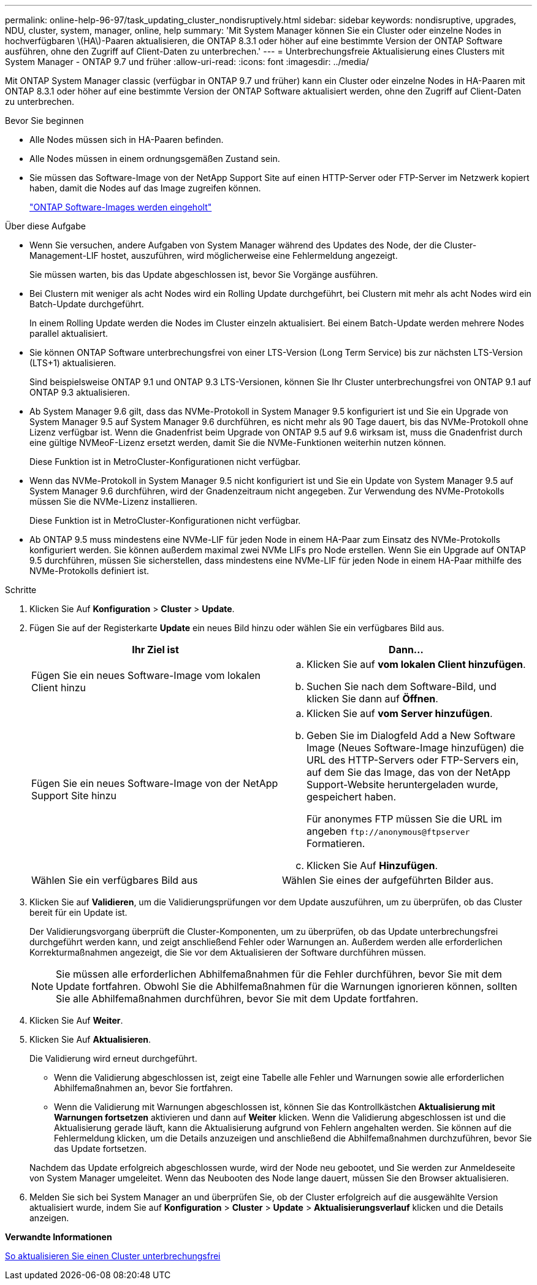 ---
permalink: online-help-96-97/task_updating_cluster_nondisruptively.html 
sidebar: sidebar 
keywords: nondisruptive, upgrades, NDU, cluster, system, manager, online, help 
summary: 'Mit System Manager können Sie ein Cluster oder einzelne Nodes in hochverfügbaren \(HA\)-Paaren aktualisieren, die ONTAP 8.3.1 oder höher auf eine bestimmte Version der ONTAP Software ausführen, ohne den Zugriff auf Client-Daten zu unterbrechen.' 
---
= Unterbrechungsfreie Aktualisierung eines Clusters mit System Manager - ONTAP 9.7 und früher
:allow-uri-read: 
:icons: font
:imagesdir: ../media/


[role="lead"]
Mit ONTAP System Manager classic (verfügbar in ONTAP 9.7 und früher) kann ein Cluster oder einzelne Nodes in HA-Paaren mit ONTAP 8.3.1 oder höher auf eine bestimmte Version der ONTAP Software aktualisiert werden, ohne den Zugriff auf Client-Daten zu unterbrechen.

.Bevor Sie beginnen
* Alle Nodes müssen sich in HA-Paaren befinden.
* Alle Nodes müssen in einem ordnungsgemäßen Zustand sein.
* Sie müssen das Software-Image von der NetApp Support Site auf einen HTTP-Server oder FTP-Server im Netzwerk kopiert haben, damit die Nodes auf das Image zugreifen können.
+
link:task_obtaining_ontap_software_images.md#["ONTAP Software-Images werden eingeholt"]



.Über diese Aufgabe
* Wenn Sie versuchen, andere Aufgaben von System Manager während des Updates des Node, der die Cluster-Management-LIF hostet, auszuführen, wird möglicherweise eine Fehlermeldung angezeigt.
+
Sie müssen warten, bis das Update abgeschlossen ist, bevor Sie Vorgänge ausführen.

* Bei Clustern mit weniger als acht Nodes wird ein Rolling Update durchgeführt, bei Clustern mit mehr als acht Nodes wird ein Batch-Update durchgeführt.
+
In einem Rolling Update werden die Nodes im Cluster einzeln aktualisiert. Bei einem Batch-Update werden mehrere Nodes parallel aktualisiert.

* Sie können ONTAP Software unterbrechungsfrei von einer LTS-Version (Long Term Service) bis zur nächsten LTS-Version (LTS+1) aktualisieren.
+
Sind beispielsweise ONTAP 9.1 und ONTAP 9.3 LTS-Versionen, können Sie Ihr Cluster unterbrechungsfrei von ONTAP 9.1 auf ONTAP 9.3 aktualisieren.

* Ab System Manager 9.6 gilt, dass das NVMe-Protokoll in System Manager 9.5 konfiguriert ist und Sie ein Upgrade von System Manager 9.5 auf System Manager 9.6 durchführen, es nicht mehr als 90 Tage dauert, bis das NVMe-Protokoll ohne Lizenz verfügbar ist. Wenn die Gnadenfrist beim Upgrade von ONTAP 9.5 auf 9.6 wirksam ist, muss die Gnadenfrist durch eine gültige NVMeoF-Lizenz ersetzt werden, damit Sie die NVMe-Funktionen weiterhin nutzen können.
+
Diese Funktion ist in MetroCluster-Konfigurationen nicht verfügbar.

* Wenn das NVMe-Protokoll in System Manager 9.5 nicht konfiguriert ist und Sie ein Update von System Manager 9.5 auf System Manager 9.6 durchführen, wird der Gnadenzeitraum nicht angegeben. Zur Verwendung des NVMe-Protokolls müssen Sie die NVMe-Lizenz installieren.
+
Diese Funktion ist in MetroCluster-Konfigurationen nicht verfügbar.

* Ab ONTAP 9.5 muss mindestens eine NVMe-LIF für jeden Node in einem HA-Paar zum Einsatz des NVMe-Protokolls konfiguriert werden. Sie können außerdem maximal zwei NVMe LIFs pro Node erstellen. Wenn Sie ein Upgrade auf ONTAP 9.5 durchführen, müssen Sie sicherstellen, dass mindestens eine NVMe-LIF für jeden Node in einem HA-Paar mithilfe des NVMe-Protokolls definiert ist.


.Schritte
. Klicken Sie Auf *Konfiguration* > *Cluster* > *Update*.
. Fügen Sie auf der Registerkarte *Update* ein neues Bild hinzu oder wählen Sie ein verfügbares Bild aus.
+
|===
| Ihr Ziel ist | Dann... 


 a| 
Fügen Sie ein neues Software-Image vom lokalen Client hinzu
 a| 
.. Klicken Sie auf *vom lokalen Client hinzufügen*.
.. Suchen Sie nach dem Software-Bild, und klicken Sie dann auf *Öffnen*.




 a| 
Fügen Sie ein neues Software-Image von der NetApp Support Site hinzu
 a| 
.. Klicken Sie auf *vom Server hinzufügen*.
.. Geben Sie im Dialogfeld Add a New Software Image (Neues Software-Image hinzufügen) die URL des HTTP-Servers oder FTP-Servers ein, auf dem Sie das Image, das von der NetApp Support-Website heruntergeladen wurde, gespeichert haben.
+
Für anonymes FTP müssen Sie die URL im angeben `+ftp://anonymous@ftpserver+` Formatieren.

.. Klicken Sie Auf *Hinzufügen*.




 a| 
Wählen Sie ein verfügbares Bild aus
 a| 
Wählen Sie eines der aufgeführten Bilder aus.

|===
. Klicken Sie auf *Validieren*, um die Validierungsprüfungen vor dem Update auszuführen, um zu überprüfen, ob das Cluster bereit für ein Update ist.
+
Der Validierungsvorgang überprüft die Cluster-Komponenten, um zu überprüfen, ob das Update unterbrechungsfrei durchgeführt werden kann, und zeigt anschließend Fehler oder Warnungen an. Außerdem werden alle erforderlichen Korrekturmaßnahmen angezeigt, die Sie vor dem Aktualisieren der Software durchführen müssen.

+
[NOTE]
====
Sie müssen alle erforderlichen Abhilfemaßnahmen für die Fehler durchführen, bevor Sie mit dem Update fortfahren. Obwohl Sie die Abhilfemaßnahmen für die Warnungen ignorieren können, sollten Sie alle Abhilfemaßnahmen durchführen, bevor Sie mit dem Update fortfahren.

====
. Klicken Sie Auf *Weiter*.
. Klicken Sie Auf *Aktualisieren*.
+
Die Validierung wird erneut durchgeführt.

+
** Wenn die Validierung abgeschlossen ist, zeigt eine Tabelle alle Fehler und Warnungen sowie alle erforderlichen Abhilfemaßnahmen an, bevor Sie fortfahren.
** Wenn die Validierung mit Warnungen abgeschlossen ist, können Sie das Kontrollkästchen *Aktualisierung mit Warnungen fortsetzen* aktivieren und dann auf *Weiter* klicken. Wenn die Validierung abgeschlossen ist und die Aktualisierung gerade läuft, kann die Aktualisierung aufgrund von Fehlern angehalten werden. Sie können auf die Fehlermeldung klicken, um die Details anzuzeigen und anschließend die Abhilfemaßnahmen durchzuführen, bevor Sie das Update fortsetzen.


+
Nachdem das Update erfolgreich abgeschlossen wurde, wird der Node neu gebootet, und Sie werden zur Anmeldeseite von System Manager umgeleitet. Wenn das Neubooten des Node lange dauert, müssen Sie den Browser aktualisieren.

. Melden Sie sich bei System Manager an und überprüfen Sie, ob der Cluster erfolgreich auf die ausgewählte Version aktualisiert wurde, indem Sie auf *Konfiguration* > *Cluster* > *Update* > *Aktualisierungsverlauf* klicken und die Details anzeigen.


*Verwandte Informationen*

xref:concept_how_you_update_cluster_nondisruptively.adoc[So aktualisieren Sie einen Cluster unterbrechungsfrei]
